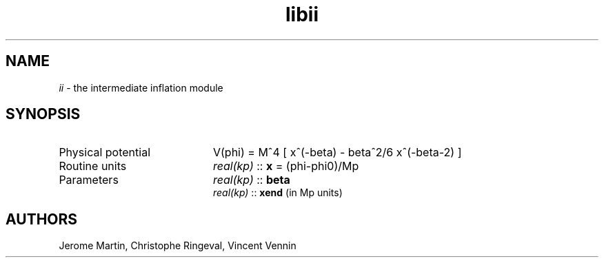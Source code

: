 .TH libii 3 "April 26, 2013" "libaspic" "Module convention" 

.SH NAME
.I ii
- the intermediate inflation module

.SH SYNOPSIS
.TP 20
Physical potential
V(phi) = M^4 [ x^(-beta) - beta^2/6 x^(-beta-2) ]

.TP
Routine units
.I real(kp)
::
.B x
= (phi-phi0)/Mp
.TP
Parameters
.I real(kp)
::
.B beta
.RS
.I real(kp)
::
.B xend
(in Mp units)

.SH AUTHORS
Jerome Martin, Christophe Ringeval, Vincent Vennin
